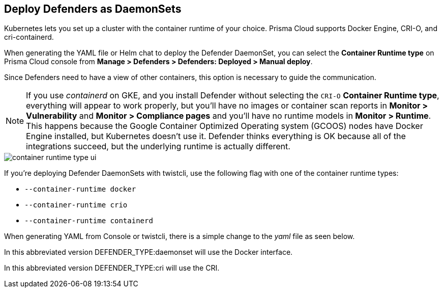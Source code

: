 [#deploying-cri-defenders]
== Deploy Defenders as DaemonSets

Kubernetes lets you set up a cluster with the container runtime of your choice.
Prisma Cloud supports Docker Engine, CRI-O, and cri-containerd.

When generating the YAML file or Helm chat to deploy the Defender DaemonSet, you can select the *Container Runtime type* on Prisma Cloud console from *Manage > Defenders > Defenders: Deployed > Manual deploy*.

Since Defenders need to have a view of other containers, this option is necessary to guide the communication.

NOTE: If you use _containerd_ on GKE, and you install Defender without selecting the `CRI-O` *Container Runtime type*, everything will appear to work properly, but you'll have no images or container scan reports in *Monitor > Vulnerability* and *Monitor > Compliance pages* and you'll have no runtime models in *Monitor > Runtime*.
This happens because the Google Container Optimized Operating system (GCOOS) nodes have Docker Engine installed, but Kubernetes doesn't use it.
Defender thinks everything is OK because all of the integrations succeed, but the underlying runtime is actually different.

image::container-runtime-type-ui.png[scale=20]

If you're deploying Defender DaemonSets with twistcli, use the following flag with one of the container runtime types:

* `--container-runtime docker`
* `--container-runtime crio`
* `--container-runtime containerd`

ifdef::prisma_cloud[]
[source,bash]
----
$ <PLATFORM>/twistcli defender export kubernetes \
  --container-runtime crio
  --address https://yourconsole.example.com:443 \
  --user <ADMIN_USER> \
  --cluster-address yourconsole.example.com
----
endif::prisma_cloud[]

ifdef::compute_edition[]
[source,bash]
----
$ <PLATFORM>/twistcli defender export kubernetes \
  --container-runtime crio
  --address https://yourconsole.example.com:8083 \
  --user <ADMIN_USER> \
  --cluster-address yourconsole.example.com
----
endif::compute_edition[]

When generating YAML from Console or twistcli, there is a simple change to the _yaml_ file as seen below.

In this abbreviated version DEFENDER_TYPE:daemonset will use the Docker interface.

ifdef::prisma_cloud[]
[source,yaml]
----
...
spec:
  template:
    metadata:
      labels:
        app: twistlock-defender
    spec:
      serviceAccountName: twistlock-service
      restartPolicy: Always
      containers:
      - name: twistlock-defender-19-03-321
        image: registry-auth.twistlock.com/tw_<token>/twistlock/defender:defender_19_03_321
        volumeMounts:
        - name: host-root
          mountPath: "/host"
        - name: data-folder
          mountPath: "/var/lib/twistlock"
          ...
        env:
        - name: WS_ADDRESS
          value: wss://yourconsole.example.com:443
        - name: DEFENDER_TYPE
          value: daemonset
        - name: DEFENDER_LISTENER_TYPE
          value: "none"
...
----
endif::prisma_cloud[]

ifdef::compute_edition[]
[source,yaml]
----
...
spec:
  template:
    metadata:
      labels:
        app: twistlock-defender
    spec:
      serviceAccountName: twistlock-service
      restartPolicy: Always
      containers:
      - name: twistlock-defender-19-03-321
        image: registry-auth.twistlock.com/tw_<token>/twistlock/defender:defender_19_03_321
        volumeMounts:
        - name: host-root
          mountPath: "/host"
        - name: data-folder
          mountPath: "/var/lib/twistlock"
          ...
        env:
        - name: WS_ADDRESS
          value: wss://yourconsole.example.com:8084
        - name: DEFENDER_TYPE
          value: daemonset
        - name: DEFENDER_LISTENER_TYPE
          value: "none"
          ...
----
endif::compute_edition[]

In this abbreviated version DEFENDER_TYPE:cri will use the CRI.

ifdef::prisma_cloud[]
[source,yaml]
----
...
spec:
  template:
    metadata:
      labels:
        app: twistlock-defender
    spec:
      serviceAccountName: twistlock-service
      restartPolicy: Always
      containers:
      - name: twistlock-defender-19-03-321
        image: registry-auth.twistlock.com/tw_<token>/twistlock/defender:defender_19_03_321
        volumeMounts:
        - name: host-root
          mountPath: "/host"
        - name: data-folder
          mountPath: "/var/lib/twistlock"
          ...
        env:
        - name: WS_ADDRESS
          value: wss://yourconsole.example.com:443
        - name: DEFENDER_TYPE
          value: cri
        - name: DEFENDER_LISTENER_TYPE
          value: "none"
          ...

----
endif::prisma_cloud[]

ifdef::compute_edition[]
[source,yaml]
----
...
spec:
  template:
    metadata:
      labels:
        app: twistlock-defender
    spec:
      serviceAccountName: twistlock-service
      restartPolicy: Always
      containers:
      - name: twistlock-defender-19-03-321
        image: registry-auth.twistlock.com/tw_<token>/twistlock/defender:defender_19_03_321
        volumeMounts:
        - name: host-root
          mountPath: "/host"
        - name: data-folder
          mountPath: "/var/lib/twistlock"
          ...
        env:
        - name: WS_ADDRESS
          value: wss://yourconsole.example.com:8084
        - name: DEFENDER_TYPE
          value: cri
        - name: DEFENDER_LISTENER_TYPE
          value: "none"
          ...
----
endif::compute_edition[]
